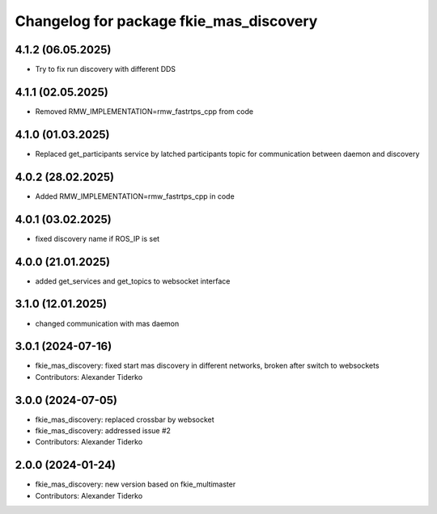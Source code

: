 ^^^^^^^^^^^^^^^^^^^^^^^^^^^^^^^^^^^^^^^^
Changelog for package fkie_mas_discovery
^^^^^^^^^^^^^^^^^^^^^^^^^^^^^^^^^^^^^^^^

4.1.2 (06.05.2025)
------------------
* Try to fix run discovery with different DDS

4.1.1 (02.05.2025)
------------------
* Removed RMW_IMPLEMENTATION=rmw_fastrtps_cpp from code

4.1.0 (01.03.2025)
------------------
* Replaced get_participants service by latched participants topic for communication between daemon and discovery

4.0.2 (28.02.2025)
------------------
* Added RMW_IMPLEMENTATION=rmw_fastrtps_cpp in code

4.0.1 (03.02.2025)
------------------
* fixed discovery name if ROS_IP is set

4.0.0 (21.01.2025)
------------------
* added get_services and get_topics to websocket interface

3.1.0 (12.01.2025)
------------------
* changed communication with mas daemon

3.0.1 (2024-07-16)
------------------
* fkie_mas_discovery: fixed start mas discovery in different networks, broken after switch to websockets
* Contributors: Alexander Tiderko

3.0.0 (2024-07-05)
------------------
* fkie_mas_discovery: replaced crossbar by websocket
* fkie_mas_discovery: addressed issue #2
* Contributors: Alexander Tiderko

2.0.0 (2024-01-24)
------------------
* fkie_mas_discovery: new version based on fkie_multimaster
* Contributors: Alexander Tiderko

